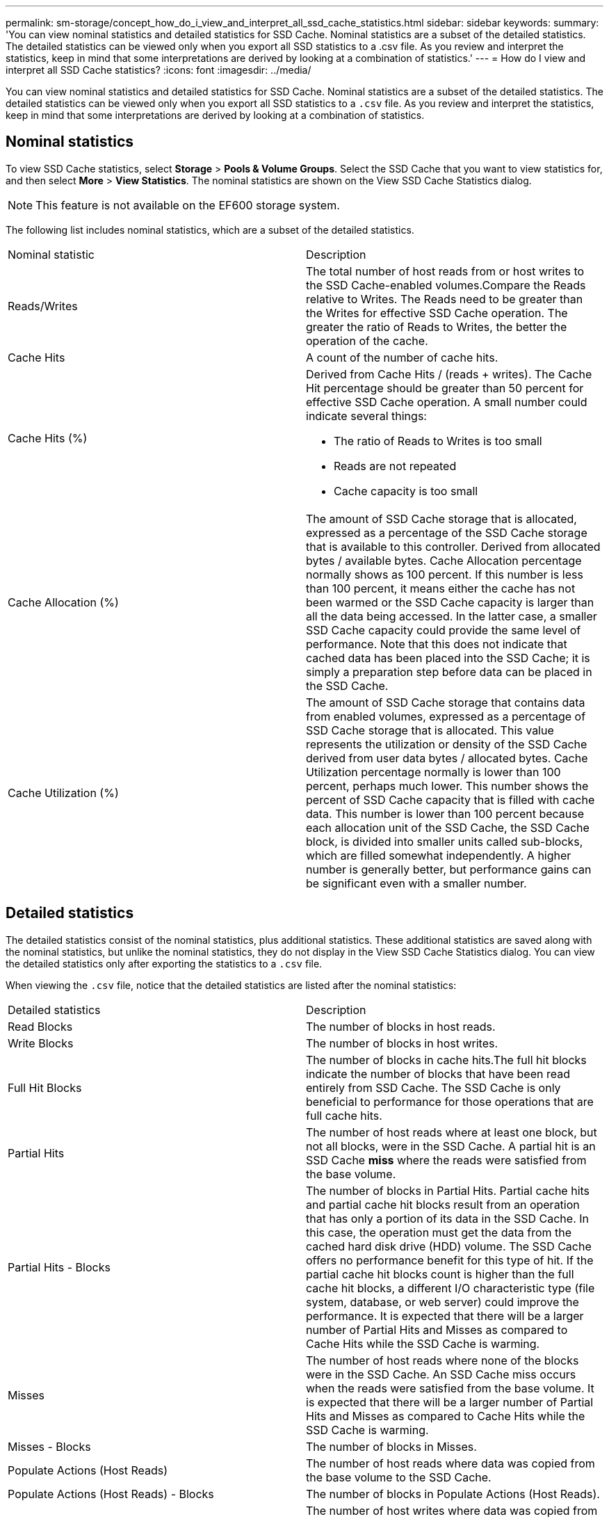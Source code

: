 ---
permalink: sm-storage/concept_how_do_i_view_and_interpret_all_ssd_cache_statistics.html
sidebar: sidebar
keywords: 
summary: 'You can view nominal statistics and detailed statistics for SSD Cache. Nominal statistics are a subset of the detailed statistics. The detailed statistics can be viewed only when you export all SSD statistics to a .csv file. As you review and interpret the statistics, keep in mind that some interpretations are derived by looking at a combination of statistics.'
---
= How do I view and interpret all SSD Cache statistics?
:icons: font
:imagesdir: ../media/

[.lead]
You can view nominal statistics and detailed statistics for SSD Cache. Nominal statistics are a subset of the detailed statistics. The detailed statistics can be viewed only when you export all SSD statistics to a `.csv` file. As you review and interpret the statistics, keep in mind that some interpretations are derived by looking at a combination of statistics.

== Nominal statistics

To view SSD Cache statistics, select *Storage* > *Pools & Volume Groups*. Select the SSD Cache that you want to view statistics for, and then select *More* > *View Statistics*. The nominal statistics are shown on the View SSD Cache Statistics dialog.

[NOTE]
====
This feature is not available on the EF600 storage system.
====

The following list includes nominal statistics, which are a subset of the detailed statistics.

|===
| Nominal statistic| Description
a|
Reads/Writes
a|
The total number of host reads from or host writes to the SSD Cache-enabled volumes.Compare the Reads relative to Writes. The Reads need to be greater than the Writes for effective SSD Cache operation. The greater the ratio of Reads to Writes, the better the operation of the cache.

a|
Cache Hits
a|
A count of the number of cache hits.
a|
Cache Hits (%)
a|
Derived from Cache Hits / (reads + writes). The Cache Hit percentage should be greater than 50 percent for effective SSD Cache operation. A small number could indicate several things:

* The ratio of Reads to Writes is too small
* Reads are not repeated
* Cache capacity is too small

a|
Cache Allocation (%)
a|
The amount of SSD Cache storage that is allocated, expressed as a percentage of the SSD Cache storage that is available to this controller. Derived from allocated bytes / available bytes. Cache Allocation percentage normally shows as 100 percent. If this number is less than 100 percent, it means either the cache has not been warmed or the SSD Cache capacity is larger than all the data being accessed. In the latter case, a smaller SSD Cache capacity could provide the same level of performance. Note that this does not indicate that cached data has been placed into the SSD Cache; it is simply a preparation step before data can be placed in the SSD Cache.

a|
Cache Utilization (%)
a|
The amount of SSD Cache storage that contains data from enabled volumes, expressed as a percentage of SSD Cache storage that is allocated. This value represents the utilization or density of the SSD Cache derived from user data bytes / allocated bytes. Cache Utilization percentage normally is lower than 100 percent, perhaps much lower. This number shows the percent of SSD Cache capacity that is filled with cache data. This number is lower than 100 percent because each allocation unit of the SSD Cache, the SSD Cache block, is divided into smaller units called sub-blocks, which are filled somewhat independently. A higher number is generally better, but performance gains can be significant even with a smaller number.

|===

== Detailed statistics

The detailed statistics consist of the nominal statistics, plus additional statistics. These additional statistics are saved along with the nominal statistics, but unlike the nominal statistics, they do not display in the View SSD Cache Statistics dialog. You can view the detailed statistics only after exporting the statistics to a `.csv` file.

When viewing the `.csv` file, notice that the detailed statistics are listed after the nominal statistics:

|===
| Detailed statistics| Description
a|
Read Blocks
a|
The number of blocks in host reads.
a|
Write Blocks
a|
The number of blocks in host writes.
a|
Full Hit Blocks
a|
The number of blocks in cache hits.The full hit blocks indicate the number of blocks that have been read entirely from SSD Cache. The SSD Cache is only beneficial to performance for those operations that are full cache hits.

a|
Partial Hits
a|
The number of host reads where at least one block, but not all blocks, were in the SSD Cache. A partial hit is an SSD Cache *miss* where the reads were satisfied from the base volume.
a|
Partial Hits - Blocks
a|
The number of blocks in Partial Hits. Partial cache hits and partial cache hit blocks result from an operation that has only a portion of its data in the SSD Cache. In this case, the operation must get the data from the cached hard disk drive (HDD) volume. The SSD Cache offers no performance benefit for this type of hit. If the partial cache hit blocks count is higher than the full cache hit blocks, a different I/O characteristic type (file system, database, or web server) could improve the performance. It is expected that there will be a larger number of Partial Hits and Misses as compared to Cache Hits while the SSD Cache is warming.

a|
Misses
a|
The number of host reads where none of the blocks were in the SSD Cache. An SSD Cache miss occurs when the reads were satisfied from the base volume. It is expected that there will be a larger number of Partial Hits and Misses as compared to Cache Hits while the SSD Cache is warming.
a|
Misses - Blocks
a|
The number of blocks in Misses.
a|
Populate Actions (Host Reads)
a|
The number of host reads where data was copied from the base volume to the SSD Cache.
a|
Populate Actions (Host Reads) - Blocks
a|
The number of blocks in Populate Actions (Host Reads).
a|
Populate Actions (Host Writes)
a|
The number of host writes where data was copied from the base volume to the SSD Cache. The Populate Actions (Host Writes) count might be zero for the cache configuration settings that do not fill the cache as a result of a Write I/O operation.

a|
Populate Actions (Host Writes) - Blocks
a|
The number of blocks in Populate Actions (Host Writes).
a|
Invalidate Actions
a|
The number of times data was invalidated or removed from the SSD Cache. A cache invalidate operation is performed for each host write request, each host read request with Forced Unit Access (FUA), each verify request, and in some other circumstances.
a|
Recycle Actions
a|
The number of times that the SSD Cache block has been re-used for another base volume and/or a different logical block addressing (LBA) range. For effective cache operation, the number of recycles must be small compared to the combined number of read and write operations. If the number of Recycle Actions is close to the combined number of Reads and Writes, the SSD Cache is thrashing. Either the cache capacity needs to be increased or the workload is not favorable for use with SSD Cache.

a|
Available Bytes
a|
The number of bytes available in the SSD Cache for use by this controller.
a|
Allocated Bytes
a|
The number of bytes allocated from the SSD Cache by this controller. Bytes allocated from the SSD Cache might be empty or they might contain data from base volumes.
a|
User Data Bytes
a|
The number of allocated bytes in the SSD Cache that contain data from base volumes. The available bytes, allocated bytes, and user data bytes are used to compute the Cache Allocation percentage and the Cache Utilization percentage.

|===
